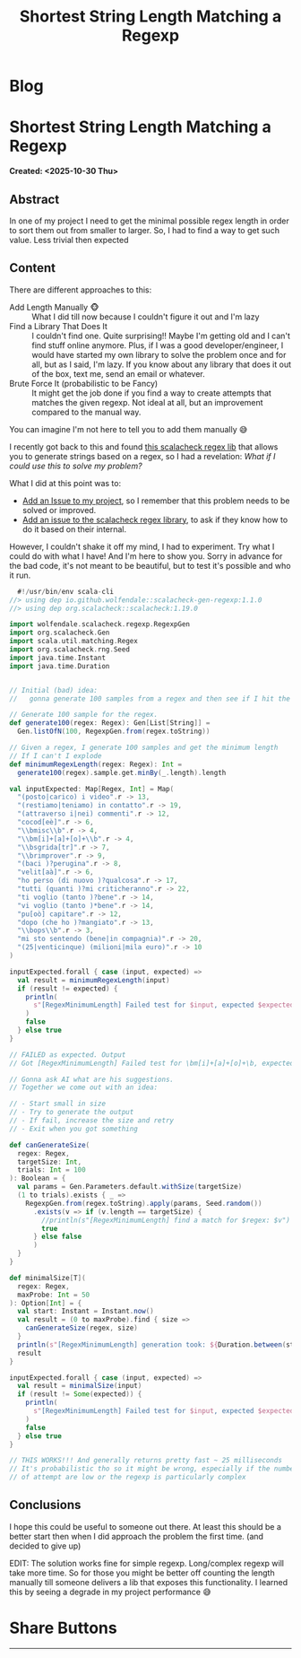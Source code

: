 #+OPTIONS: num:nil toc:nil H:4
#+OPTIONS: html-preamble:nil html-postamble:nil html-scripts:t html-style:nil
#+TITLE: Shortest String Length Matching a Regexp
#+DESCRIPTION: Shortest String Length Matching a Regexp
#+KEYWORDS: Shortest String Length Matching a Regexp
#+CREATOR: Enrico Benini
#+HTML_HEAD_EXTRA: <link rel="shortcut icon" href="../images/favicon.ico" type="image/x-icon">
#+HTML_HEAD_EXTRA: <link rel="icon" href="../images/favicon.ico" type="image/x-icon">
#+HTML_HEAD_EXTRA:  <link rel="stylesheet" href="https://cdnjs.cloudflare.com/ajax/libs/font-awesome/5.13.0/css/all.min.css">
#+HTML_HEAD_EXTRA:  <link href="https://fonts.googleapis.com/css?family=Montserrat" rel="stylesheet" type="text/css">
#+HTML_HEAD_EXTRA:  <link href="https://fonts.googleapis.com/css?family=Lato" rel="stylesheet" type="text/css">
#+HTML_HEAD_EXTRA:  <script src="https://ajax.googleapis.com/ajax/libs/jquery/3.5.1/jquery.min.js"></script>
#+HTML_HEAD_EXTRA: <link href="https://cdn.jsdelivr.net/npm/bootstrap@5.3.3/dist/css/bootstrap.min.css" rel="stylesheet"/>
#+HTML_HEAD_EXTRA: <script src="https://cdn.jsdelivr.net/npm/bootstrap@5.3.3/dist/js/bootstrap.bundle.min.js"></script>
#+HTML_HEAD_EXTRA:  <link rel="stylesheet" href="../css/main.css">
#+HTML_HEAD_EXTRA:  <link rel="stylesheet" href="../css/blog.css">
#+HTML_HEAD_EXTRA:  <link rel="stylesheet" href="../css/article.css">

* Blog
  :PROPERTIES:
  :HTML_CONTAINER: nav
:HTML_CONTAINER_CLASS: navbar bg-dark border-bottom border-body navbar-fixed-top navbar-expand-lg bg-body-tertiary
  :CUSTOM_ID: navbar
  :END:
#+CALL: ../templates.org:navbar(1)

* Shortest String Length Matching a Regexp
  :PROPERTIES:
  :CUSTOM_ID: Article
  :HTML_CONTAINER_CLASS: row container p-4
  :END:
  *Created: <2025-10-30 Thu>*
** Abstract
  :PROPERTIES:
  :CUSTOM_ID: ArticleAbstract
  :END:

  In one of my project I need to get the minimal possible regex length
  in order to sort them out from smaller to larger. So, I had to find
  a way to get such value. Less trivial then expected

** Content
  :PROPERTIES:
  :CUSTOM_ID: ArticleContent
  :END:

  There are different approaches to this:
  - Add Length Manually 🐵 :: What I did till now because I couldn't
    figure it out and I'm lazy
  - Find a Library That Does It :: I couldn't find one. Quite
    surprising!! Maybe I'm getting old and I can't find stuff online
    anymore. Plus, if I was a good developer/engineer, I would have
    started my own library to solve the problem once and for all, but
    as I said, I'm lazy. If you know about any library that does it
    out of the box, text me, send an email or whatever.
  - Brute Force It (probabilistic to be Fancy) :: It might get the job
    done if you find a way to create attempts that matches the given
    regexp. Not ideal at all, but an improvement compared to the
    manual way.

  You can imagine I'm not here to tell you to add them manually 😅

  I recently got back to this and found [[https://github.com/wolfendale/scalacheck-gen-regexp][this scalacheck regex lib]] that
  allows you to generate strings based on a regex, so I had a
  revelation: /What if I could use this to solve my problem?/

  What I did at this point was to:
  - [[https://github.com/benkio/sBots/issues/853][Add an Issue to my project]], so I remember that this problem needs
    to be solved or improved.
  - [[https://github.com/wolfendale/scalacheck-gen-regexp/issues/14][Add an issue to the scalacheck regex library]], to ask if they know
    how to do it based on their internal.

  However, I couldn't shake it off my mind, I had to experiment. Try
  what I could do with what I have! And I'm here to show you. Sorry in
  advance for the bad code, it's not meant to be beautiful, but to
  test it's possible and who it run.

#+begin_src scala
    #!/usr/bin/env scala-cli
  //> using dep io.github.wolfendale::scalacheck-gen-regexp:1.1.0
  //> using dep org.scalacheck::scalacheck:1.19.0

  import wolfendale.scalacheck.regexp.RegexpGen
  import org.scalacheck.Gen
  import scala.util.matching.Regex
  import org.scalacheck.rng.Seed
  import java.time.Instant
  import java.time.Duration


  // Initial (bad) idea:
  //   gonna generate 100 samples from a regex and then see if I hit the minimal

  // Generate 100 sample for the regex.
  def generate100(regex: Regex): Gen[List[String]] =
    Gen.listOfN(100, RegexpGen.from(regex.toString))

  // Given a regex, I generate 100 samples and get the minimum length
  // If I can't I explode
  def minimumRegexLength(regex: Regex): Int =
    generate100(regex).sample.get.minBy(_.length).length

  val inputExpected: Map[Regex, Int] = Map(
    "(posto|carico) i video".r -> 13,
    "(restiamo|teniamo) in contatto".r -> 19,
    "(attraverso i|nei) commenti".r -> 12,
    "cocod[eè]".r -> 6,
    "\\bmisc\\b".r -> 4,
    "\\bm[i]+[a]+[o]+\\b".r -> 4,
    "\\bsgrida[tr]".r -> 7,
    "\\brimprover".r -> 9,
    "(baci )?perugina".r -> 8,
    "velit[aà]".r -> 6,
    "ho perso (di nuovo )?qualcosa".r -> 17,
    "tutti (quanti )?mi criticheranno".r -> 22,
    "ti voglio (tanto )?bene".r -> 14,
    "vi voglio (tanto )*bene".r -> 14,
    "pu[oò] capitare".r -> 12,
    "dopo (che ho )?mangiato".r -> 13,
    "\\bops\\b".r -> 3,
    "mi sto sentendo (bene|in compagnia)".r -> 20,
    "(25|venticinque) (milioni|mila euro)".r -> 10
  )

  inputExpected.forall { case (input, expected) =>
    val result = minimumRegexLength(input)
    if (result != expected) {
      println(
        s"[RegexMinimumLength] Failed test for $input, expected $expected, got $result"
      )
      false
    } else true
  }

  // FAILED as expected. Output
  // Got [RegexMinimumLength] Failed test for \bm[i]+[a]+[o]+\b, expected 4, got 46

  // Gonna ask AI what are his suggestions.
  // Together we come out with an idea:

  // - Start small in size
  // - Try to generate the output
  // - If fail, increase the size and retry
  // - Exit when you got something

  def canGenerateSize(
    regex: Regex,
    targetSize: Int,
    trials: Int = 100
  ): Boolean = {
    val params = Gen.Parameters.default.withSize(targetSize)
    (1 to trials).exists { _ =>
      RegexpGen.from(regex.toString).apply(params, Seed.random())
        .exists(v => if (v.length == targetSize) {
          //println(s"[RegexMinimumLength] find a match for $regex: $v")
          true
        } else false
        )
    }
  }

  def minimalSize[T](
    regex: Regex,
    maxProbe: Int = 50
  ): Option[Int] = {
    val start: Instant = Instant.now()
    val result = (0 to maxProbe).find { size =>
      canGenerateSize(regex, size)
    }
    println(s"[RegexMinimumLength] generation took: ${Duration.between(start, Instant.now).toMillis}")
    result
  }

  inputExpected.forall { case (input, expected) =>
    val result = minimalSize(input)
    if (result != Some(expected)) {
      println(
        s"[RegexMinimumLength] Failed test for $input, expected $expected, got $result"
      )
      false
    } else true
  }

  // THIS WORKS!!! And generally returns pretty fast ~ 25 milliseconds
  // It's probabilistic tho so it might be wrong, especially if the number
  // of attempt are low or the regexp is particularly complex
#+end_src

** Conclusions
  :PROPERTIES:
  :CUSTOM_ID: ArticleConclusions
  :END:

  I hope this could be useful to someone out there. At least this
  should be a better start then when I did approach the problem the
  first time. (and decided to give up)

  EDIT: The solution works fine for simple regexp. Long/complex regexp
  will take more time. So for those you might be better off counting
  the length manually till someone delivers a lib that exposes this
  functionality. I learned this by seeing a degrade in my project
  performance 😅

* Share Buttons
  :PROPERTIES:
  :CUSTOM_ID: ShareButtons
  :HTML_CONTAINER_CLASS: row
  :END:
#+BEGIN_EXPORT html
<!-- AddToAny BEGIN -->
<hr>
<div class="a2a_kit a2a_kit_size_32 a2a_default_style">
<a class="a2a_dd" href="https://www.addtoany.com/share"></a>
<a class="a2a_button_facebook"></a>
<a class="a2a_button_twitter"></a>
<a class="a2a_button_whatsapp"></a>
<a class="a2a_button_telegram"></a>
<a class="a2a_button_linkedin"></a>
<a class="a2a_button_email"></a>
</div>
<script async src="https://static.addtoany.com/menu/page.js"></script>
<!-- AddToAny END -->
#+END_EXPORT

#+begin_export html
<script type="text/javascript">
$(function() {
  $('#text-table-of-contents > ul li').first().css("display", "none");
  $('#text-table-of-contents > ul li').last().css("display", "none");
  $('#table-of-contents').addClass("visible-lg")
});
  document.getElementById("content").classList.add("container-fluid","p-0");
  document.getElementById("text-navbar").classList.add("container-fluid");
  document.getElementById("outline-container-navbar").setAttribute("data-bs-theme", "dark");
  document.getElementById("text-Article").classList.add("text-center");
  $('.outline-3').addClass("m-auto").addClass("col-10");
  document.getElementById("text-ShareButtons").classList.add("m-auto", "col-10");
</script>
#+end_export
